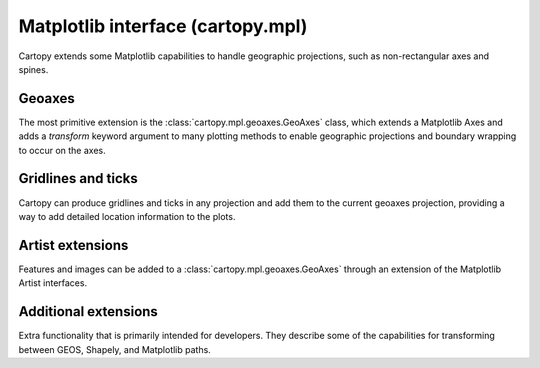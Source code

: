 .. _api.mpl:

Matplotlib interface (cartopy.mpl)
----------------------------------

Cartopy extends some Matplotlib capabilities to handle geographic
projections, such as non-rectangular axes and spines.

.. module:: cartopy.mpl

Geoaxes
~~~~~~~

.. module:: cartopy.mpl.geoaxes

The most primitive extension is the :class:`cartopy.mpl.geoaxes.GeoAxes` class, which
extends a Matplotlib Axes and adds a `transform` keyword
argument to many plotting methods to enable geographic projections and boundary wrapping
to occur on the axes.

.. autosummary::
    :toctree: generated/
    :template: autosummary/class_without_inherited.rst

    GeoAxes
    GeoAxesSubplot
    GeoSpine
    InterProjectionTransform


Gridlines and ticks
~~~~~~~~~~~~~~~~~~~

.. module:: cartopy.mpl.gridliner

Cartopy can produce gridlines and ticks in any projection and add
them to the current geoaxes projection, providing a way to add detailed
location information to the plots.

.. autosummary::
    :toctree: generated/
    :template: autosummary/class_without_inherited.rst

    Gridliner

.. module:: cartopy.mpl.ticker

.. autosummary::
    :toctree: generated/
    :template: autosummary/class_without_inherited.rst

    LongitudeFormatter
    LatitudeFormatter
    LongitudeLocator
    LatitudeLocator

Artist extensions
~~~~~~~~~~~~~~~~~

.. module:: cartopy.mpl.feature_artist

Features and images can be added to a :class:`cartopy.mpl.geoaxes.GeoAxes` through
an extension of the Matplotlib Artist interfaces.

.. autosummary::
    :toctree: generated/
    :template: autosummary/class_without_inherited.rst

    FeatureArtist

.. module:: cartopy.mpl.slippy_image_artist

.. autosummary::
    :toctree: generated/
    :template: autosummary/class_without_inherited.rst

    SlippyImageArtist


Additional extensions
~~~~~~~~~~~~~~~~~~~~~

.. module:: cartopy.mpl.patch

Extra functionality that is primarily intended for developers. They describe
some of the capabilities for transforming
between GEOS, Shapely, and Matplotlib paths.

.. autosummary::
    :toctree: generated/

    geos_to_path
    path_segments
    path_to_geos
